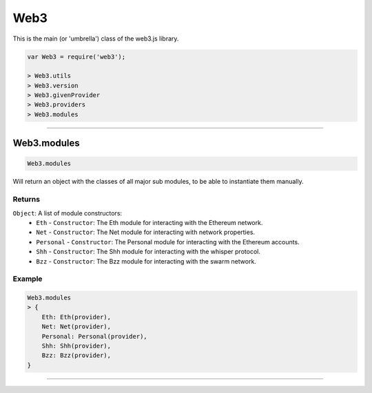 
====
Web3
====

This is the main (or 'umbrella') class of the web3.js library.

.. code-block:: javascript

    var Web3 = require('web3');

    > Web3.utils
    > Web3.version
    > Web3.givenProvider
    > Web3.providers
    > Web3.modules

------------------------------------------------------------------------------

Web3.modules
=====================

.. code-block:: javascript

    Web3.modules

Will return an object with the classes of all major sub modules, to be able to instantiate them manually.

-------
Returns
-------

``Object``: A list of module constructors:
    - ``Eth`` - ``Constructor``: The Eth module for interacting with the Ethereum network.
    - ``Net`` - ``Constructor``: The Net module for interacting with network properties.
    - ``Personal`` - ``Constructor``: The Personal module for interacting with the Ethereum accounts.
    - ``Shh`` - ``Constructor``: The Shh module for interacting with the whisper protocol.
    - ``Bzz`` - ``Constructor``: The Bzz module for interacting with the swarm network.

-------
Example
-------

.. code-block:: javascript

    Web3.modules
    > {
        Eth: Eth(provider),
        Net: Net(provider),
        Personal: Personal(provider),
        Shh: Shh(provider),
        Bzz: Bzz(provider),
    }


------------------------------------------------------------------------------